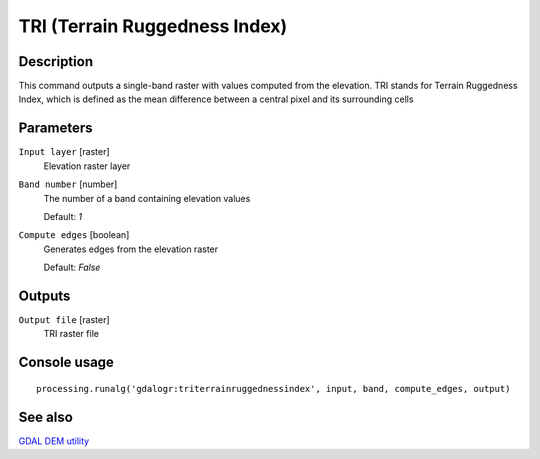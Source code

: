 TRI (Terrain Ruggedness Index)
==============================

Description
-----------
This command outputs a single-band raster with values computed from the elevation. 
TRI stands for Terrain Ruggedness Index, which is defined as the mean difference between a central pixel and its 
surrounding cells

Parameters
----------

``Input layer`` [raster]
  Elevation raster layer

``Band number`` [number]
  The number of a band containing elevation values

  Default: *1*

``Compute edges`` [boolean]
  Generates edges from the elevation raster

  Default: *False*

Outputs
-------

``Output file`` [raster]
  TRI raster file

Console usage
-------------

::

  processing.runalg('gdalogr:triterrainruggednessindex', input, band, compute_edges, output)

See also
--------
`GDAL DEM utility <http://www.gdal.org/gdaldem.html#gdaldem_TRI>`_
